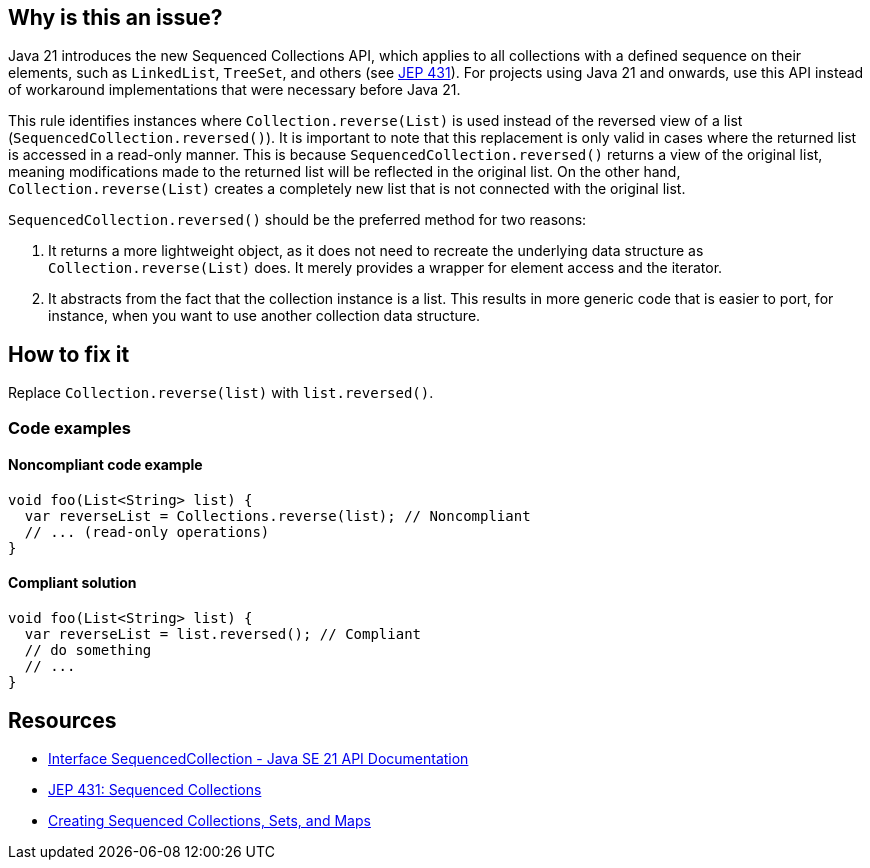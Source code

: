 == Why is this an issue?

Java 21 introduces the new Sequenced Collections API, which applies to all collections with a defined sequence on their elements, such as `LinkedList`, `TreeSet`, and others (see https://openjdk.org/jeps/431[JEP 431]).
For projects using Java 21 and onwards, use this API instead of workaround implementations that were necessary before Java 21.

This rule identifies instances where `Collection.reverse(List)` is used instead of the reversed view of a list (`SequencedCollection.reversed()`).
It is important to note that this replacement is only valid in cases where the returned list is accessed in a read-only manner.
This is because `SequencedCollection.reversed()` returns a view of the original list, meaning modifications made to the returned list will be reflected in the original list.
On the other hand, `Collection.reverse(List)` creates a completely new list that is not connected with the original list.

`SequencedCollection.reversed()` should be the preferred method for two reasons:

1. It returns a more lightweight object, as it does not need to recreate the underlying data structure as `Collection.reverse(List)` does. It merely provides a wrapper for element access and the iterator.
2. It abstracts from the fact that the collection instance is a list. This results in more generic code that is easier to port, for instance, when you want to use another collection data structure.

== How to fix it

Replace `Collection.reverse(list)` with `list.reversed()`.

=== Code examples

==== Noncompliant code example

[source,java,diff-id=1,diff-type=noncompliant]
----
void foo(List<String> list) {
  var reverseList = Collections.reverse(list); // Noncompliant
  // ... (read-only operations)
}
----

==== Compliant solution

[source,java,diff-id=1,diff-type=compliant]
----
void foo(List<String> list) {
  var reverseList = list.reversed(); // Compliant
  // do something
  // ...
}
----

== Resources

* https://docs.oracle.com/en/java/javase/21/docs/api/java.base/java/util/SequencedCollection.html[Interface SequencedCollection - Java SE 21 API Documentation]
* https://openjdk.org/jeps/431[JEP 431: Sequenced Collections]
* https://docs.oracle.com/en/java/javase/21/core/creating-sequenced-collections-sets-and-maps.html#GUID-DCFE1D88-A0F5-47DE-A816-AEDA50B97523[Creating Sequenced Collections, Sets, and Maps]
